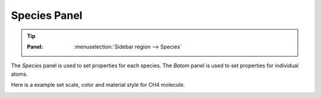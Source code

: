 .. _gui_species:


==============
Species Panel
==============

.. tip::

   :Panel:     :menuselection:`Sidebar region --> Species`


The `Species` panel is used to set properties for each species. The `Batom` panel is used to set properties for individual atoms.  


.. image:: /images/gui_species.png
   :width: 5 cm
   :align: right


Here is a example set scale, color and material style for CH4 molecule.

.. image:: /images/gui_species_2.png
   :width: 10 cm